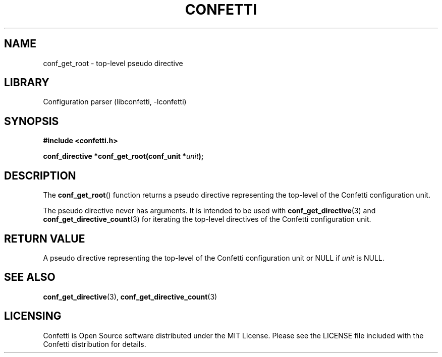 .\" Permission is granted to make and distribute verbatim copies of this
.\" manual provided the copyright notice and this permission notice are
.\" preserved on all copies.
.\"
.\" Permission is granted to copy and distribute modified versions of this
.\" manual under the conditions for verbatim copying, provided that the
.\" entire resulting derived work is distributed under the terms of a
.\" permission notice identical to this one.
.\" --------------------------------------------------------------------------
.TH "CONFETTI" "3" "April 8th 2025" "Confetti 0.5.0"
.SH NAME
conf_get_root \- top-level pseudo directive
.\" --------------------------------------------------------------------------
.SH LIBRARY
Configuration parser (libconfetti, -lconfetti)
.\" --------------------------------------------------------------------------
.SH SYNOPSIS
.nf
.B #include <confetti.h>
.PP
.BI "conf_directive *conf_get_root(conf_unit *" unit ");"
.fi
.\" --------------------------------------------------------------------------
.SH DESCRIPTION
The \fBconf_get_root\fR() function returns a pseudo directive representing the top-level of the Confetti configuration unit.
.PP
The pseudo directive never has arguments.
It is intended to be used with \fBconf_get_directive\fR(3) and \fBconf_get_directive_count\fR(3) for iterating the top-level directives of the Confetti configuration unit.
.\" --------------------------------------------------------------------------
.SH RETURN VALUE
A pseudo directive representing the top-level of the Confetti configuration unit or NULL if \fIunit\fR is NULL.
.\" --------------------------------------------------------------------------
.SH SEE ALSO
.BR conf_get_directive (3),
.BR conf_get_directive_count (3)
.\" --------------------------------------------------------------------------
.SH LICENSING
Confetti is Open Source software distributed under the MIT License.
Please see the LICENSE file included with the Confetti distribution for details.
